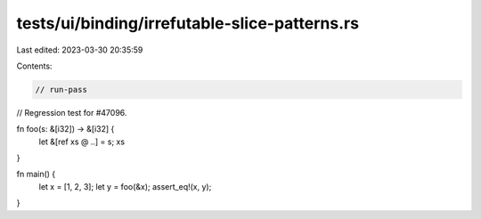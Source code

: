 tests/ui/binding/irrefutable-slice-patterns.rs
==============================================

Last edited: 2023-03-30 20:35:59

Contents:

.. code-block:: rs

    // run-pass

// Regression test for #47096.

fn foo(s: &[i32]) -> &[i32] {
    let &[ref xs @ ..] = s;
    xs
}

fn main() {
    let x = [1, 2, 3];
    let y = foo(&x);
    assert_eq!(x, y);
}


